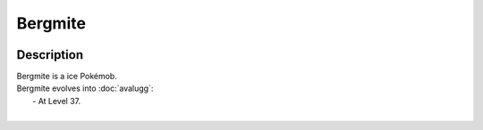 .. bergmite:

Bergmite
---------

.. image:: ../../_images/pokemobs/gen_6/entity_icon/textures/bergmite.png
    :width: 400
    :alt: Bergmite
.. image:: ../../_images/pokemobs/gen_6/entity_icon/textures/bergmites.png
    :width: 400
    :alt: Bergmite


Description
============
| Bergmite is a ice Pokémob.
| Bergmite evolves into :doc:`avalugg`:
|  -  At Level 37.
| 